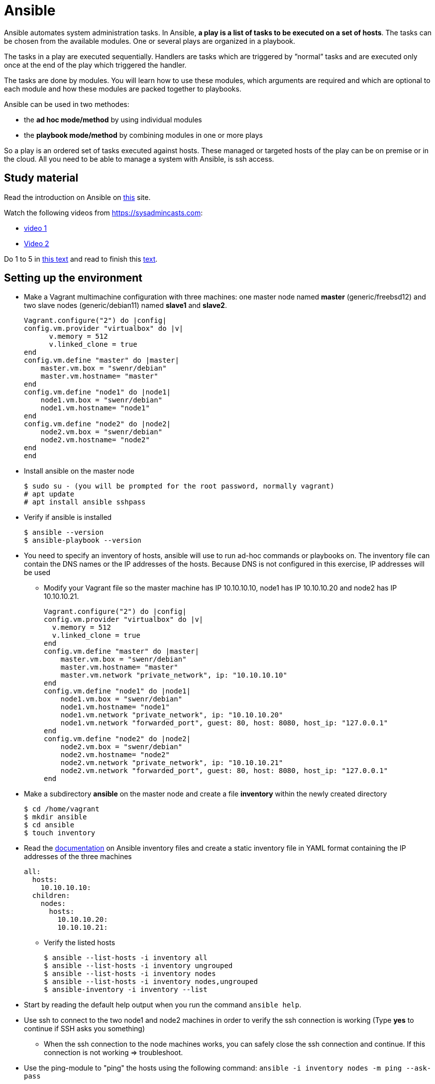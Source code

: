 = Ansible

Ansible automates system administration tasks. In Ansible, **a play is a list of tasks to be executed on a set of hosts**. The tasks can be chosen from the available modules. One or several plays are organized in a playbook. 

The tasks in a play are executed sequentially. Handlers are tasks which are triggered by ”normal” tasks and are executed only once at the end of the play which triggered the handler.

The tasks are done by modules. You will learn how to use these modules, which arguments are required and which are optional to each module and how these modules are packed together to playbooks.

Ansible can be used in two methodes:

* the **ad hoc mode/method** by using individual modules
* the **playbook mode/method** by combining modules in one or more plays 

So a play is an ordered set of tasks executed against hosts. These managed or targeted hosts of the play can be on premise or in the cloud. All you need to be able to manage a system with Ansible, is ssh access.

== Study material

Read the introduction on Ansible on https://docs.ansible.com/ansible/latest/user_guide/quickstart.html[this] site. 

Watch the following videos from https://sysadmincasts.com:

* https://sysadmincasts.com/episodes/43-19-minutes-with-ansible-part-1-4[video 1]
* https://sysadmincasts.com/episodes/45-learning-ansible-with-vagrant-part-2-4[Video 2]

Do 1 to 5 in https://www.learnitguide.net/2018/06/ansible-tutorial-for-beginners-online.html[this text] and read to finish this https://linuxhint.com/ansible-tutorial-beginners/[text].

== Setting up the environment

* Make a Vagrant multimachine configuration with three machines: one master node named *master* (generic/freebsd12) and two slave nodes (generic/debian11) named *slave1* and *slave2*.


    Vagrant.configure("2") do |config|
    config.vm.provider "virtualbox" do |v|
          v.memory = 512
          v.linked_clone = true
    end
    config.vm.define "master" do |master|
        master.vm.box = "swenr/debian"
        master.vm.hostname= "master"
    end
    config.vm.define "node1" do |node1|
        node1.vm.box = "swenr/debian"
        node1.vm.hostname= "node1"
    end
    config.vm.define "node2" do |node2|
        node2.vm.box = "swenr/debian"
        node2.vm.hostname= "node2"
    end
    end


* Install ansible on the master node

  $ sudo su - (you will be prompted for the root password, normally vagrant)
  # apt update
  # apt install ansible sshpass

* Verify if ansible is installed

  $ ansible --version
  $ ansible-playbook --version

* You need to specify an inventory of hosts, ansible will use to run ad-hoc commands or playbooks on. The inventory file can contain the DNS names or the IP addresses of the hosts. Because DNS is not configured in this exercise, IP addresses will be used
** Modify your Vagrant file so the master machine has IP 10.10.10.10, node1 has IP 10.10.10.20 and node2 has IP 10.10.10.21.

    Vagrant.configure("2") do |config|
    config.vm.provider "virtualbox" do |v|
      v.memory = 512
      v.linked_clone = true
    end
    config.vm.define "master" do |master|
        master.vm.box = "swenr/debian"
        master.vm.hostname= "master"
        master.vm.network "private_network", ip: "10.10.10.10"
    end
    config.vm.define "node1" do |node1|
        node1.vm.box = "swenr/debian"
        node1.vm.hostname= "node1"
        node1.vm.network "private_network", ip: "10.10.10.20"
        node1.vm.network "forwarded_port", guest: 80, host: 8080, host_ip: "127.0.0.1"
    end
    config.vm.define "node2" do |node2|
        node2.vm.box = "swenr/debian"
        node2.vm.hostname= "node2"
        node2.vm.network "private_network", ip: "10.10.10.21"
        node2.vm.network "forwarded_port", guest: 80, host: 8080, host_ip: "127.0.0.1"
    end



* Make a subdirectory *ansible* on the master node and create a file *inventory* within the newly created directory
  
  $ cd /home/vagrant
  $ mkdir ansible
  $ cd ansible
  $ touch inventory

* Read the https://docs.ansible.com/ansible/latest/user_guide/intro_inventory.html#inventory-basics-formats-hosts-and-groups[documentation] on Ansible inventory files and create a static inventory file in YAML format containing the IP addresses of the three machines

  all:
    hosts:
      10.10.10.10:
    children:
      nodes:
        hosts:
          10.10.10.20:
          10.10.10.21:

** Verify the listed hosts
  
  $ ansible --list-hosts -i inventory all
  $ ansible --list-hosts -i inventory ungrouped
  $ ansible --list-hosts -i inventory nodes
  $ ansible --list-hosts -i inventory nodes,ungrouped
  $ ansible-inventory -i inventory --list

* Start by reading the default help output when you run the command `ansible help`.

* Use ssh to connect to the two node1 and node2 machines in order to verify the ssh connection is working (Type **yes** to continue if SSH asks you something)
** When the ssh connection to the node machines works, you can safely close the ssh connection and continue. If this connection is not working => troubleshoot.  

* Use the ping-module to "ping" the hosts using the following command: `ansible -i inventory nodes -m ping --ask-pass`
** Use the man pages of the ansible command "to figure the command out"

* Switch in the previous command the ping module with the setup module and read the output

== Ansible ad hoc commands

Ad hoc commands are one-liners designed to achieve a very specific task. To put simply, Ansible ad hoc commands are one-liner Linux shell commands and playbooks are like a shell script, a collective of many commands with logic.

Ansible ad hoc commands come in handy when you want to perform a quick task.

Modules do the ”real” work in Ansible. Ansible contains a lot of modules by default, but you can also write your own.mode

The default syntax for using an Ansible module in an *ad hoc command* is: `ansible -i inventory-file host-group -m module-name -a module-arguments`

For example:
  
  ansible -i inventroy-file webservers -m <modulename> -a <arguments to the module>


If you don’t know how to use the module or which arguments are optional or required, you can use the command `ansible-doc -l` for an overview of all available modules on the system and `ansible-doc *module-name*` for specific module details.

* Write an ansible ad hoc command to check the uptime on node 1 and 2

    ansible -k -i inventory nodes -m shell -a uptime

* Sometimes it is necessary to become "root" during the installation or configuration of the system. Execute the following commands and explain their working:

  ansible -k -i inventory nodes -m shell -a id
  ansible -k -b -i inventory nodes -m shell -a id
  ansible -k -b -K -i inventory nodes -m shell -a id

* Create a UNIX user using the ansible *user module*

  ansible -k -b -K -i inventory nodes -m user -a "name=student1 createhome=yes"

  * You can obtain a list of available modules using `ansible-doc -l`
  ** How many modules are include? 

  * Use ansible-doc to figure out how to use the copy module: `ansible-doc copy`

* Try the following commands:

  `ansible -k -i inventory nodes -m command -a ’echo "JAJA" >> /tmp/JAJA’`
  `ansible -k -i inventory nodes -m shell -a ’echo "JAJA" >> /tmp/JAJA’`
  
** Explain and TEST the difference in behavior between the two commands.
*** Tip: https://blog.confirm.ch/ansible-modules-shell-vs-command/

* Execute the following command `ansible -i inventory nodes -m copy -a 'src=/etc/passwd dest=/tmp/passwd' -k` twice.
** Do you see a difference in the ansible outcome?
*** "changed": ...

* Use the appropriate package management module to reassure that the latest openssl version is present on the node systems

 ansible -k -b -K -i inventory nodes -m package -a 'name=openssl state=latest'

* Find out how to use the file module to create a file *kroepoek* in the folder /tmp


.NOTE
  Modules are ‘idempotent’, they will make only the changes they must in order to bring the system to the desired state. This makes it very safe to rerun the same modules (and playbook) multiple times. They won’t change things unless they have to change things.

  The *command* and *shell* modules will typically rerun the same command again, which is totally ok if the command is something like chmod or chown, etc. Though there is a creates flag available which can be used to make also these modules idempotent. Test these modules with the create flag and make them ‘idempotent’ in your use. 

// ansible -i inventory.yml nodes -m shell -a 'id creates=/tmp'  -k -b

== Ansible Playbooks

Another way to run Ansible is by using Playbooks, in playbook mode. A playbook by itself is a plain-text YAML file that describes the desired *end state*. 

**Playbooks contain plays, plays contain tasks and tasks call one or more modules.**

At the end of a play the actions (tasks) in the handler are executed if they were called upon or triggered by via notify.

Here is an example of an Ansible playbook which contains just one play. Note that it has to start with three dash (-) signs!

  −−−
  − name: My First Play
    hosts: webservers
    tasks:
    − name: ensure apache is at the latest version
      package: 
        name=httpd state=latest
    − name: write the apache config file
      copy:
        src=/srv/httpd.conf dest=/etc/httpd.conf
      notify:
      − restart apache
    − name: ensure apache is running (and enable it at boot)
      service:
        name=httpd
        state=started
        enabled=yes
     handlers:
     − name: restart apache
       service:
         name=httpd
         state=restarted

As you can see, playbooks are almost self explanatory. This one play playbook starts with the name of the play and the hosts or inventory group to which to apply the play. Next, it lists all tasks to be performed. The last part contains the handlers.

---
How do you create a playbook?

* Begin by creating an ad hoc command for each installation or configuration action.
* Bring those ad hoc commands together into one or more plays    

---

Plays, like tasks, run in the order specified in the playbook: top to bottom. Each tasks is given a name and followed by one or more modules that are doing the real ”work".
An Ansible playbook is run via the command: `ansible-playbook <options> playbook-name`.

Read this https://www.ansible.com/blog/getting-started-writing-your-first-playbook[text] and be sure you know what a playbook is. Otherwise "Google is your friend"

* Write your first playbook named playbook.yml containing:
** one play with name "Play1"
** as target the host group "nodes"
** One task named "Ping" using the ping module

    ---
    - name: Play1
      hosts: nodes
      tasks:
      - name: Ping
        ping:

* Extend your playbook with another, play Play2 which installs nginx on the host group **nodes**.

    ---
    - name: Play1
      hosts: nodes
      tasks:
      - name: Ping
        ping:
    - name: Play2
      hosts: nodes
      become: yes
      tasks:
      - name: Install nginx
        apt:
          name: nginx
          update_cache: yes
          state: present
      - name: Start service nginx, if not started
        service:
          name: nginx
          state: started

* Explain the statement "become: yes" in previous playbook. 

* Run the playbook: `ansible-playbook -k -K -i inventory playbook.yml`
** What happens when you enable the -v, -vv or -vvv flags?

== Exercises
=== Exercises 1

Create a playbook that installs and configures a Tomcat server on the **nodes** host group. Read the playbook and explain the different tasks containing it. Reference to the vagrant.zip file. 


    ---
    - hosts: nodes
      gather_facts: no
      tasks:
      - name: Test connection
        ping:
      - name: Update Apt sources
        become: yes
        apt:
          update_cache: yes
          upgrade: yes
          autoremove: yes
      - name: Install JDK
        become: yes
        apt:
          name: openjdk-17-jre
          state: latest
      - name: Check Java version
        shell: java -version
        register: java_version
        failed_when: not java_version.stderr.startswith('openjdk version \"17.')
      - name: Create tomcat group
        become: yes
        group:
          name: tomcat
          state: present
      - name: Create tomcat user
        become: yes
        user:
          name: tomcat
          group: tomcat
          home: /home/tomcat
          shell: /bin/false
          state: present
      - name: Copy latest Tomcat
        ansible.builtin.copy:
          src: "/tmp/apache-tomcat-10.0.17.tar.gz"
          dest: "/tmp/apache-tomcat-10.0.17.tar.gz"
      - name: Extract Tomcat
        become: yes
        unarchive:
          src: "/tmp/apache-tomcat-10.0.17.tar.gz"
          remote_src: yes
          dest: "/opt/tomcat10"
          creates: "/opt/tomcat10/conf"
          extra_opts: [--strip-components=1]
      - name: Make tomcat owner of /opt/tomcat10
        become: yes
        file:
          path: "/opt/tomcat10"
          state: directory
          mode: "u=rwx,g=rx,o=rx"
          owner: tomcat
          group: tomcat
          recurse: yes
      - name: Add ADMIN-WEB user to tomcat-users.xml
        become: yes
        lineinfile:
          path: /opt/tomcat10/conf/tomcat-users.xml
          line: '<role rolename="manager-gui"/> <user name="admin" password="VerySecurePasswd" roles="manager-gui"/>'
          insertbefore: "</tomcat-users>"
      - name: Allow remote access to manager GUI
        become: yes
        replace:
            path: "/opt/tomcat10/webapps/manager/META-INF/context.xml"
            regexp: allow="127.+\:1"
            replace: allow=".*"
      - name: Copy tomcat service
        become: yes
        copy:
          src: /tmp/tomcat.service
          dest: /etc/systemd/system/tomcat.service
      - name: enable tomcat startup
        become: yes
        systemd:
          name: tomcat
          enabled: yes
          state: restarted

== Exercise 2
Read https://www.unixtutorial.org/skip-gathering-facts-in-ansible/[this] and modify the playbook of exercise 1.

== Exercise 3: Available Ansible Provisioners

Vagrant supports two different Ansible provisioners:

* ansible - the regular Ansible provisioner, requires the Ansible executable to
be available on the Host machine. This provisioner will execute Ansible on the
Host machine, to provision the Guest. We are going to use this provisioner for
the examples in this book.

* ansible_local - runs locally inside the Guest machine. The advantage of using
ansible_local is that it doesn’t require Ansible to be installed on the Host
machine in order to run.

=== The Vagrantfile

We need to define the Ansible provisioner in our Vagrantfile, with the config.vm.provision method call.
This is a basic example, where we just set the location of the playbook file :
    
    Vagrant.configure("2") do |config|
      config.vm.box = "debian/bullseye64"
      config.vm.hostname = "nextcloud"
      config.vm.network "forwarded_port", guest: 80, host: 8080, host_ip: "127.0.0.1"
      config.vm.provider "virtualbox" do |vb|
        vb.memory = "2048"
      end
      config.vm.provision "ansible_local" do |ansible|
        ansible.playbook = "nextcloud_playbook1.yml"
    #    ansible.playbook = "nextcloud_playbook2.yml"
    #    ansible.playbook = "nextcloud_playbook3.yml"
    #    ansible.verbose = 'vvv' #accepted values: from 'v' to 'vvvv
      end
    end

=== The Playbook
The playbook is where we’re going to define our tasks. A playbook containing the “Install Nginx” task, plus php7.0-fpm installation, would look like
this:

    ---
    - hosts: all
      become: yes
      tasks:
      - name: Install Nginx
        apt: name=nginx
      - name: Install php7.0-fpm
        apt: name=php7.0-fpm

This Playbook tells Ansible to run the defined tasks on *all* inventory hosts. 
The inventory file defines the machines Ansible will control; with Vagrant, usually you will be working with a single machine, and the inventory file is automatically generated by Vagrant, under the path .vagrant/provisioners/ansible/inventory.


Watch following https://www.youtube.com/watch?v=2OsNGj2n2zc[youtube] and create three playbooks to install *Nextcloud*. It is not possible to automate everything.  

== Sources
* https://www.ansible.com/quick-start-video
* https://docs.ansible.com/ansible/playbooks.html
* https://www.ansible.com/webinars-training
* https://serversforhackers.com/an-ansible-tutorial
